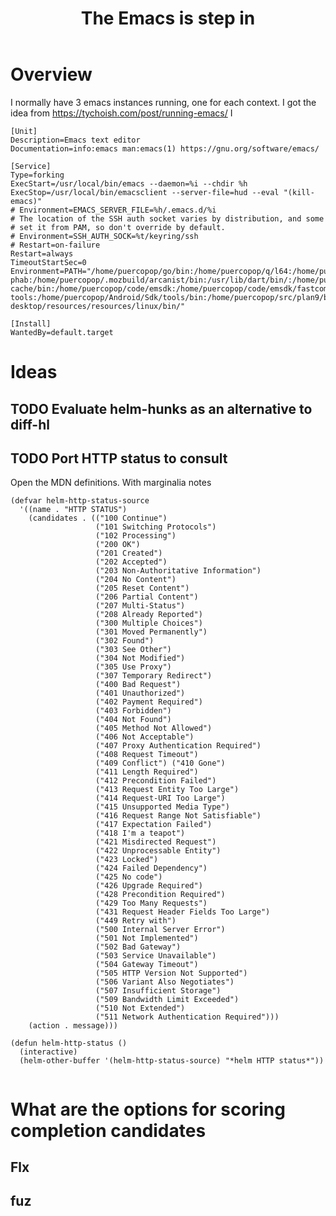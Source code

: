 #+TITLE: The Emacs is step in

* Overview

I normally have 3 emacs instances running, one for each context. I got the idea from https://tychoish.com/post/running-emacs/ I

#+begin_src systemd
[Unit]
Description=Emacs text editor
Documentation=info:emacs man:emacs(1) https://gnu.org/software/emacs/

[Service]
Type=forking
ExecStart=/usr/local/bin/emacs --daemon=%i --chdir %h
ExecStop=/usr/local/bin/emacsclient --server-file=hud --eval "(kill-emacs)"
# Environment=EMACS_SERVER_FILE=%h/.emacs.d/%i
# The location of the SSH auth socket varies by distribution, and some
# set it from PAM, so don't override by default.
# Environment=SSH_AUTH_SOCK=%t/keyring/ssh
# Restart=on-failure
Restart=always
TimeoutStartSec=0
Environment=PATH="/home/puercopop/go/bin:/home/puercopop/q/l64:/home/puercopop/.cargo/bin:/home/puercopop/code/fuchsia/.jiri_root/bin:/home/puercopop/.local/bin:/home/puercopop/bin:/usr/local/sbin:/usr/local/bin:/usr/sbin:/usr/bin:/sbin:/bin:/usr/games:/usr/local/games:/snap/bin:/snap/bin:/usr/local/go/bin:/home/puercopop/src/flutter/bin:/home/puercopop/.mozbuild/moz-phab:/home/puercopop/.mozbuild/arcanist/bin:/usr/lib/dart/bin/:/home/puercopop/.pub-cache/bin:/home/puercopop/code/emsdk:/home/puercopop/code/emsdk/fastcomp/emscripten:/home/puercopop/code/emsdk/node/12.9.1_64bit/bin:/home/puercopop/Android/Sdk/tools:/home/puercopop/Android/Sdk/emulator:/home/puercopop/Android/Sdk/platform-tools:/home/puercopop/Android/Sdk/tools/bin:/home/puercopop/src/plan9/bin:/opt/rancher-desktop/resources/resources/linux/bin/"

[Install]
WantedBy=default.target
#+end_src

* Ideas

** TODO Evaluate helm-hunks as an alternative to diff-hl

** TODO Port HTTP status to consult

Open the MDN definitions. With marginalia notes

#+begin_src elisp
(defvar helm-http-status-source
  '((name . "HTTP STATUS")
    (candidates . (("100 Continue")
                   ("101 Switching Protocols")
                   ("102 Processing")
                   ("200 OK")
                   ("201 Created")
                   ("202 Accepted")
                   ("203 Non-Authoritative Information")
                   ("204 No Content")
                   ("205 Reset Content")
                   ("206 Partial Content")
                   ("207 Multi-Status")
                   ("208 Already Reported")
                   ("300 Multiple Choices")
                   ("301 Moved Permanently")
                   ("302 Found")
                   ("303 See Other")
                   ("304 Not Modified")
                   ("305 Use Proxy")
                   ("307 Temporary Redirect")
                   ("400 Bad Request")
                   ("401 Unauthorized")
                   ("402 Payment Required")
                   ("403 Forbidden")
                   ("404 Not Found")
                   ("405 Method Not Allowed")
                   ("406 Not Acceptable")
                   ("407 Proxy Authentication Required")
                   ("408 Request Timeout")
                   ("409 Conflict") ("410 Gone")
                   ("411 Length Required")
                   ("412 Precondition Failed")
                   ("413 Request Entity Too Large")
                   ("414 Request-URI Too Large")
                   ("415 Unsupported Media Type")
                   ("416 Request Range Not Satisfiable")
                   ("417 Expectation Failed")
                   ("418 I'm a teapot")
                   ("421 Misdirected Request")
                   ("422 Unprocessable Entity")
                   ("423 Locked")
                   ("424 Failed Dependency")
                   ("425 No code")
                   ("426 Upgrade Required")
                   ("428 Precondition Required")
                   ("429 Too Many Requests")
                   ("431 Request Header Fields Too Large")
                   ("449 Retry with")
                   ("500 Internal Server Error")
                   ("501 Not Implemented")
                   ("502 Bad Gateway")
                   ("503 Service Unavailable")
                   ("504 Gateway Timeout")
                   ("505 HTTP Version Not Supported")
                   ("506 Variant Also Negotiates")
                   ("507 Insufficient Storage")
                   ("509 Bandwidth Limit Exceeded")
                   ("510 Not Extended")
                   ("511 Network Authentication Required")))
    (action . message)))

(defun helm-http-status ()
  (interactive)
  (helm-other-buffer '(helm-http-status-source) "*helm HTTP status*"))

#+end_src
* What are the options for scoring completion candidates
** Flx
** fuz
